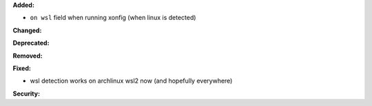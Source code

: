 **Added:**

* ``on wsl`` field when running xonfig (when linux is detected)

**Changed:**

**Deprecated:**

**Removed:**

**Fixed:**

* wsl detection works on archlinux wsl2 now (and hopefully everywhere)

**Security:**
